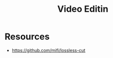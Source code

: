 :PROPERTIES:
:ID:       406808c7-6c84-4309-9967-d1fc4f40e241
:END:
#+title: Video Editin

* Resources
+ https://github.com/mifi/lossless-cut
